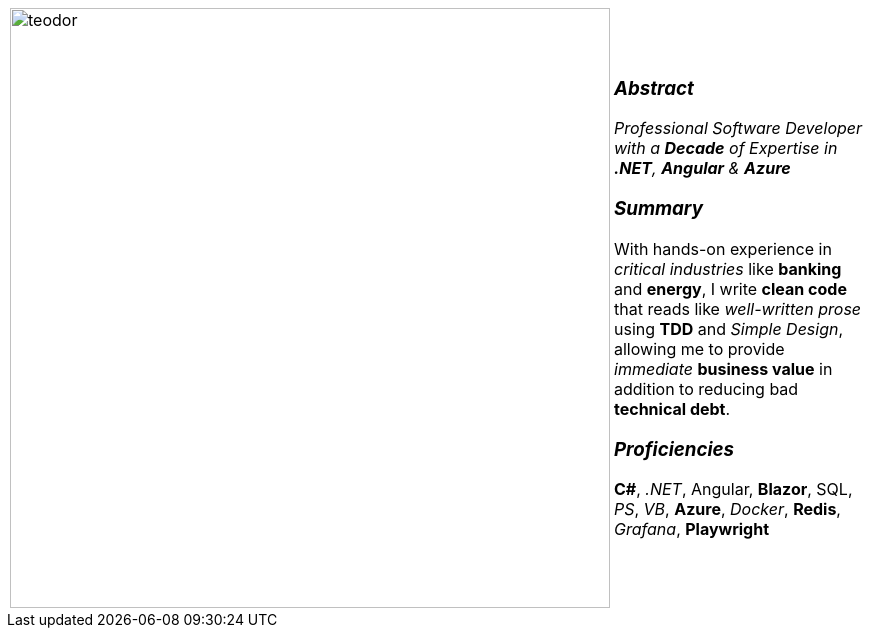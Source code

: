 [frame=none, grid=none]
[%autowidth.stretch]
|===
| |
^.^a|image:https://github.com/TeoChirileanu/CV/blob/master/src/assets/ai-profile.jpg?raw=true[teodor, 600]
^.^a|

[.text-center]
===  _Abstract_
__Professional Software Developer with a *Decade* of Expertise in *.NET*, *Angular* & *Azure* __

[.text-center]
=== _Summary_
With hands-on experience in _critical industries_ like *banking* and *energy*, 
I write *clean code* that reads like _well-written prose_ using *TDD* and _Simple Design_, 
allowing me to provide _immediate_ *business value* in addition to reducing bad *technical debt*.

[.text-center]
=== _Proficiencies_
*C#*, _.NET_, Angular, *Blazor*, SQL, _PS_, _VB_, *Azure*, _Docker_, *Redis*, _Grafana_, *Playwright*

|===